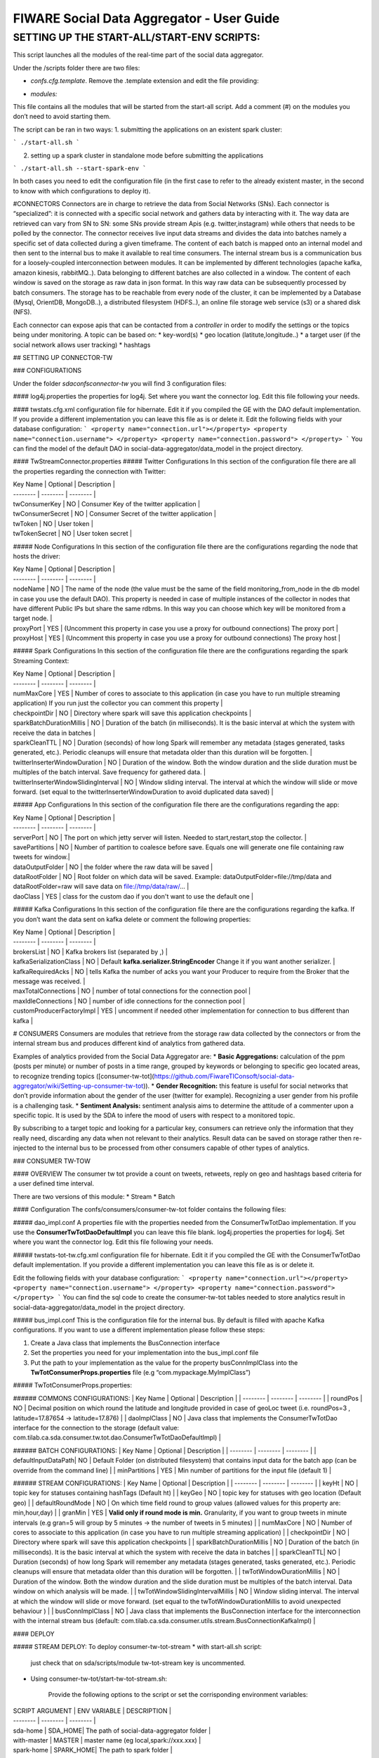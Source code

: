 FIWARE Social Data Aggregator - User Guide
_____________________________________________________________

SETTING UP THE START-ALL/START-ENV SCRIPTS:
==================================

This script launches all the modules of the real-time part of the social data aggregator. 

Under the /scripts folder there are two files:

- *confs.cfg.template*. Remove the .template extension and edit the file providing:

+------------------------+------------+
| Property    |    Description        |
+========================+============+
| SPARK_HOME   | the location of your spark installation|
+------------------------+------------+
| SPARK_MASTER_WEBUI_PORT| port for the web ui       |
+------------------------+------------+
|SPARK_MASTER_IP            | IP of spark master       |
+------------------------+------------+
| SPARK_MASTER_PORT             | spark master port  |
+------------------------+------------+
| SPARK_WORKER_INSTANCES             | number of worker instance per node (default 3)  |
+------------------------+------------+
| SDA_HOME            | (optional) Home of SDA (otherwise will be guessed by the script from the location of the start-all script)        |
+------------------------+------------+


- *modules:*
This file contains all the modules that will be started from the start-all script. 
Add a comment (#) on the modules you don’t need to avoid starting them.

The script can be ran in two ways:
1. submitting the applications on an existent spark cluster:

```
./start-all.sh
``` 

2. setting  up a spark cluster in standalone mode before submitting the applications

```
./start-all.sh --start-spark-env
```

In both cases you need to edit the configuration file (in the first case to refer to the already existent master, in the second to know with which configurations to deploy it).

#CONNECTORS
Connectors are in charge to retrieve the data from Social Networks (SNs). Each connector is “specialized”: it is connected with  a specific social network and gathers data by interacting with it. The way data are retrieved can vary from SN to SN: some SNs provide stream Apis (e.g. twitter,instagram) while others that needs to be polled by the connector. 
The connector receives live input data streams and divides the data into batches namely a specific set of data collected during a given timeframe. The content of each batch is mapped onto an internal model and then sent to the internal bus to make it available to real time consumers.
The internal stream bus is a communication bus for a loosely-coupled interconnection between modules. It can be implemented by different technologies (apache kafka, amazon kinesis, rabbitMQ..).
Data belonging to different batches are also collected in a window. The content of each window is saved on the storage as raw data in json format.  In this way raw data can be subsequently processed by batch consumers. 
The storage has to be reachable from every node of the cluster, it can be implemented by a Database (Mysql, OrientDB, MongoDB..), a distributed filesystem (HDFS..), an online file storage web service (s3) or a shared disk (NFS).

Each connector can expose apis that can be contacted from a *controller* in order to modify the settings or the topics being under monitoring. 
A topic can be based on:
* key-word(s)
* geo location (latitute,longitude..)
* a target user (if the social network allows user tracking)
* hashtags 


## SETTING UP CONNECTOR-TW

### CONFIGURATIONS

Under the folder *sda\confs\connector-tw* you will find 3 configuration files:

#### log4j.properties 
the properties for log4j. Set where you want the connector log. Edit this file following your needs.

#### twstats.cfg.xml
configuration file for hibernate. Edit it if you compiled the GE with the DAO default implementation. If you provide a different implementation you can leave this file as is or delete it.
Edit the following fields with your database configuration:
```
<property name="connection.url"></property>
<property name="connection.username"> </property>
<property name="connection.password"> </property>
```
You can find the model of the default DAO in social-data-aggregator/data_model in the project directory.

#### TwStreamConnector.properties
##### Twitter Configurations
In this section of the configuration file there are all the properties regarding the connection with Twitter:

| Key Name | Optional | Description |
| -------- | -------- | -------- |
| twConsumerKey   | NO   | Consumer Key of the twitter application |
| twConsumerSecret   | NO   | Consumer Secret of the twitter application |
| twToken   | NO   | User token |
| twTokenSecret   | NO   | User token secret |

##### Node Configurations
In this section of the configuration file there are the configurations regarding the node that hosts the driver:

| Key Name | Optional | Description |
| -------- | -------- | -------- |
| nodeName   | NO   | The name of the node (the value must be the same of the field monitoring_from_node in the db model in case you use the default DAO). This property is needed in case of multiple instances of the collector in nodes that have different Public IPs but share the same rdbms. In this way you can choose which key will be monitored from a target node. |
| proxyPort   | YES   | (Uncomment this property in case you use a proxy  for outbound connections) The proxy port |
| proxyHost   | YES   | (Uncomment this property in case you use a proxy  for outbound connections) The proxy host |

##### Spark  Configurations
In this section of the configuration file there are the configurations regarding the spark Streaming Context:

| Key Name | Optional | Description |
| -------- | -------- | -------- |
| numMaxCore   | YES   | Number of cores to associate to this application (in case you have to run multiple streaming application) If you run just the collector you can comment this property |
| checkpointDir   | NO   | Directory where spark will save this application  checkpoints |
| sparkBatchDurationMillis   | NO   | Duration of the batch (in milliseconds). It is the basic interval at which the system with receive the data in batches |
| sparkCleanTTL   | NO   | Duration (seconds) of how long Spark will remember any metadata (stages generated, tasks generated, etc.). Periodic cleanups will ensure that metadata older than this duration will be forgotten. |
| twitterInserterWindowDuration   | NO   | Duration of the window. Both the window duration and the slide duration must be multiples of the batch interval. Save frequency for gathered data. |
| twitterInserterWindowSlidingInterval   | NO   | Window sliding interval. The interval at which the window will slide or move forward. (set equal to the twitterInserterWindowDuration to avoid duplicated data saved) |

##### App Configurations
In this section of the configuration file there are the configurations regarding the app:

| Key Name | Optional | Description |
| -------- | -------- | -------- |
| serverPort   | NO   | The port on which jetty server will listen. Needed to start,restart,stop the collector. |
| savePartitions | NO   | Number of partition to coalesce before save. Equals one will generate one file containing raw tweets for window.|
| dataOutputFolder   | NO   | the folder where the raw data will be saved |
| dataRootFolder  | NO   | Root folder on which data will be saved. Example: dataOutputFolder=file://tmp/data and dataRootFolder=raw will save data on file://tmp/data/raw/... |
| daoClass   | YES   | class for the custom dao if you don't want to use the default one |

##### Kafka Configurations
In this section of the configuration file there are the configurations regarding the kafka. If you don’t want the data sent on kafka delete or comment the following properties:

| Key Name | Optional | Description |
| -------- | -------- | -------- |
| brokersList   | NO   | Kafka brokers list (separated by ,) |
| kafkaSerializationClass  | NO   | Default **kafka.serializer.StringEncoder** Change it if you want another serializer. |
| kafkaRequiredAcks   | NO   | tells Kafka the number of acks you want your Producer to require from the Broker that the message was received. |
| maxTotalConnections   | NO   | number of total connections for the connection pool |
| maxIdleConnections   | NO   | number of idle connections for the connection pool |
| customProducerFactoryImpl   | YES   | uncomment if needed other implementation for connection to bus different than kafka |


# CONSUMERS
Consumers are modules that retrieve from the storage raw data collected by the connectors or from the internal stream bus and produces different kind of analytics from gathered data.

Examples of analytics provided from the Social Data Aggregator are:
* **Basic Aggregations:** calculation of the ppm (posts per minute) or number of posts in a time range, grouped by keywords or belonging to specific geo located areas, to recognize trending topics ([consumer-tw-tot](https://github.com/FiwareTIConsoft/social-data-aggregator/wiki/Setting-up-consumer-tw-tot)).
* **Gender Recognition:** this feature is useful for social networks that don’t provide information about the gender of the user (twitter for example). Recognizing a user gender from his profile is a challenging task.
* **Sentiment Analysis:** sentiment analysis aims to determine the attitude of a commenter upon a specific topic. It is used by the SDA to infere the mood of users with respect to a monitored topic. 

By subscribing to a target topic and looking for a particular key, consumers can retrieve only the information that they really need, discarding any data when not relevant to their analytics. Result data can be saved on storage rather then re-injected to the internal bus to be processed from other consumers capable of other types of analytics. 


### CONSUMER TW-TOW

#### OVERVIEW
The consumer tw tot provide a count on tweets, retweets, reply  on geo and hashtags based criteria for a user defined time interval. 

There are two versions of this module:
* Stream
* Batch

#### Configuration
The confs/consumers/consumer-tw-tot folder contains the following files:

##### dao_impl.conf
A properties file with the properties needed from the ConsumerTwTotDao implementation. If you use the **ConsumerTwTotDaoDefaultImpl** you can leave this file blank.
log4j.properties
the properties for log4j. Set where you want the connector log. Edit this file following your needs.

##### twstats-tot-tw.cfg.xml
configuration file for hibernate. Edit it if you compiled the GE with the ConsumerTwTotDao default implementation. If you provide a different implementation you can leave this file as is or delete it.

Edit the following fields with your database configuration:
```
<property name="connection.url"></property>
<property name="connection.username"> </property>
<property name="connection.password"> </property>
```
You can find the sql code to create the consumer-tw-tot tables needed to store analytics result  in social-data-aggregator/data_model in the project directory. 

##### bus_impl.conf
This is the configuration file for the internal bus. By default is filled with apache Kafka configurations. If you want to use a different implementation please follow these steps:

1. Create a Java class that  implements the BusConnection interface
2. Set the properties you need for your implementation into the bus_impl.conf file
3. Put the path to your implementation as the value for the property busConnImplClass into the **TwTotConsumerProps.properties** file (e.g “com.mypackage.MyImplClass”)

##### TwTotConsumerProps.properties:

###### COMMONS CONFIGURATIONS:
| Key Name | Optional | Description |
| -------- | -------- | -------- |
| roundPos | NO   | Decimal position on which round the latitude and longitude provided in case of geoLoc tweet (i.e. roundPos=3 , latitude=17.87654 -> latitude=17.876) |
| daoImplClass | NO   | Java class that implements the ConsumerTwTotDao interface for the connection to the storage (default value: com.tilab.ca.sda.consumer.tw.tot.dao.ConsumerTwTotDaoDefaultImpl) |

###### BATCH CONFIGURATIONS:
| Key Name | Optional | Description |
| -------- | -------- | -------- |
| defaultInputDataPath| NO   | Default Folder (on distributed filesystem) that contains input data for the batch app (can be override from the command line) |
| minPartitions | YES   | Min number of partitions for the input file (default 1) |

###### STREAM CONFIGURATIONS:
| Key Name | Optional | Description |
| -------- | -------- | -------- |
| keyHt | NO   | topic key for statuses containing  hashTags (Default ht) |
| keyGeo | NO   | topic key for statuses with geo location (Default geo) |
| defaultRoundMode | NO   | On which time field round to group values (allowed values for this property are: min,hour,day) |
| granMin | YES | **Valid only if round mode is min.** Granularity, if you want to group tweets in minute intervals (e.g gran=5 will group by 5 minutes -> the number of tweets in 5 minutes) |
| numMaxCore | NO   | Number of cores to associate to this application (in case you have to run multiple streaming application) |
| checkpointDir | NO   | Directory where spark will save this application  checkpoints |
| sparkBatchDurationMillis | NO   | Duration of the batch (in milliseconds). It is the basic interval at which the system with receive the data in batches |
| sparkCleanTTL| NO   | Duration (seconds) of how long Spark will remember any metadata (stages generated, tasks generated, etc.). Periodic cleanups will ensure that metadata older than this duration will be forgotten. |
| twTotWindowDurationMillis | NO   | Duration of the window. Both the window duration and the slide duration must be multiples of the batch interval. Data window on which analysis will be made. |
| twTotWindowSlidingIntervalMillis | NO   | Window sliding interval. The interval at which the window will slide or move forward. (set equal to the twTotWindowDurationMillis to avoid unexpected behaviour ) |
| busConnImplClass | NO   | Java class that implements the BusConnection interface for the interconnection with the internal stream bus (default: com.tilab.ca.sda.consumer.utils.stream.BusConnectionKafkaImpl) |

#### DEPLOY

##### STREAM DEPLOY:
To deploy consumer-tw-tot-stream 
* with start-all.sh script:
  just check that on sda/scripts/module tw-tot-stream key is uncommented.

* Using consumer-tw-tot/start-tw-tot-stream.sh:

    Provide the following options to the script or set the corrisponding environment variables:

| SCRIPT ARGUMENT | ENV VARIABLE | DESCRIPTION |
| -------- | -------- | -------- |
| sda-home | SDA_HOME| The path of social-data-aggregator folder |
| with-master | MASTER | master name (eg local,spark://xxx.xxx) |
| spark-home | SPARK_HOME| The path to spark folder |

##### BATCH DEPLOY:
In order to run consumer-tw-tot batch analytics start the shell script under the folder sda/scripts/consumer-tw-tot/start-tw-tot-batch.sh after providing the following settings:

* on sda/scripts/consumer-tw-tot/consumer-tw-tot-confs.cfg set the following properties:

|KEY NAME | DESCRIPTION |
| -------- | -------- | 
| MASTER | Spark master address (spark://MASTER_IP:MASTER_PORT) or local  |
| SPARK_HOME | absolute path to spark home |
| INPUT_DATA_PATH |  Default input data path (where raw data,  on which analysis have to be done, are stored) |

* **start-tw-tot-batch.sh** script:

```./start-tw-tot-batch.sh --help ```

###### OPTIONS:

|OPTION NAME | DESCRIPTION |
| -------- | -------- | 
| from | time from which you want to start the analysis (ISO8601 format) e.g 2015-02-18T17:00:00+01  |
| to | time to which you want to stop the analysis (ISO8601 format) e.g 2015-02-28T17:00:00+01 |
| roundMode | define the round mode on the creation time. Possible options are: <ul><li><b>min:</b>round on minute</li><li><b>hour:</b>round on hour</li><li><b>day:</b>round on day</li></ul> |
| granMin |  **valid only if round mode is min.** Granularity,if you want to group in minute intervals (e.g gran=5 will group by 5 minutes -> the number of tweets in 5 minutes) |


### Consumer GRA (Gender Recognition Algorithm)

#### Introduction 
On Twitter the information about user gender is not specified. Nonetheless, it is interesting having such an information for analytics purposes (e.g. for marketing research or having a clue if a target event was more interesting for male or for female users could be very useful). Providing support to business analytics is the reason why of our work:  the development of a gender recognition algorithm (GRA) whose purpose is to classify the gender of twitter users.

For information on how the algorithm works and results achieved check the document on **/documents/GenderRecognitionAlgorithmGRA.pdf**

This consumer provides the information about gender on the aggregate information about tweet count (e.g 10 tweets made by males, 2 retweet made by females and so on).

There are two versions of this component:
* Stream
* Batch

Both modules are based on a core module which aim is to classify the gender of a twitter user from his profile information. 
The Gender Recognition Algorithm contains 3 sub algorithms:

##### name/screenName recognition
This sub algorithm expects key/value pairs in the form of name/gender. In its default implementation the module loads a file in the confs/consumers/consumer-gra folder called **names_gender.txt**.
This file contains the key/value pairs in the following format:
```
name,gender
```
using comma as field separator. There are already some keys with the related gender.

The user can change the default implementation by implementing the interface NamesGenderMap.
Then in GraConsumer.properties the property namesGenderMapImplClass has to be valorized with the qualified name of the new implementation.
If the new implementation need some properties (for example db connection url) these can be added into the file 
*names_gender_mapping_impl.conf* in the form of key/value pairs.


##### recognize gender from profile description and colors

These two sub modules use internally a classifier. The classifier class must implement the MlModel interface providing an initialization method to train the classifier and a predict method to classify the gender of the target user providing a sparse vector of features.
GRA core provides an implementation of MlModel with Naive Bayes with the class NBModel. The user anyway is free to change this implementation with a custom one implementing a different classifier. 
You can link the new implementation by edit *coloursModelImplClass* and *descrModelImplClass* properties in **GraConsumer.properties** file.


##### recognize gender from profile description

###### Create the training set and save it in LIBSVM format
Create a file containing training data with the following format:

```
<gender>FS<user profile description>

e.g.
m,the pen is on the table
```
where FS is the field separator. Then run the python script (located in $SDA_HOME/sda-tools/python_scripts/sda_gra_tools/gra_usr_descr.py) that convert the training set in libsvm format (that will be used afterwards to feed the description gender classifier of GRA core):

```
$SPARK_HOME/bin/spark-submit --master local[*] gra_usr_descr.py --i <training data location> --algo tf 
```
Where the algo option can be *tf* for term frequency algorithm or *tf-idf* for term frequency–inverse document frequency. 
**Remember to use *tf* algorithm to use this file for training in gra core even if you decide to apply tf-idf algorithm since the tfidf occurrencies will be calculated from gra description module. Use *tf-idf* in that case could lead to erroneous predictions.**

Below an example of the output file in libsvm format:

```
0 14955:1 16284:1 61154:1 86485:1 108074:1 168298:1 224032:1 228823:1 238246:1
0 228:1 6293:1 31852:1 66186:1 103560:1 109452:1 116014:1 132917:1 177241:1 194778:1 200529:1 222879:1
0 50892:1 57911:1 140459:1 143926:1 198102:1 226265:1 246321:1 256253:1
1 84172:1 101480:1 168384:1 212544:1 252792:1
1 2091:1 33157:1 35412:1 39705:1 57535:1 70700:1 76150:1 92249:1 96011:1 104809:1 124240:1 127061:1 207234:1 249431:3
```

##### recognize gender from profile color

###### Create the training set and save it in LIBSVM format
Create a file containing training data with the following format:

```
<gender>FS<profileBackgroundColor>FS<profileTextColor>FS<profileLinkColor>FS<profileSidebarFillColor>FS<profileSidebarBorderColor>

e.g.

m,9AE4E8,030202,0D0808,949B84,949B84
```
where FS is the field separator(, in the example). 
Then run the python script (located in $SDA_HOME/sda-tools/python_scripts/sda_gra_tools/gra_usr_color.py) that convert the training set in libsvm format (that will be used afterwards to feed the color gender classifier of GRA core):

```
$SPARK_HOME/bin/spark-submit --master local[*] gra_usr_color.py --i <training data location> --numcols 4 --nbits 9 --fdc
```
where:
- *numcols* is the number of profile colors to consider (over the 5 profile colors)
- *nbits* is the number of bits to which each color has to be scaled (for example from 24 to 9 bits in total -> 3 bits for each channel RGB)
- *fdc* (filter default colors): set this option if you want to filter twitter default colors configuration from the training set 

Below an example of the output file in libsvm format (4 colors and 9 bits mapping):

```
0 1:1 8:1 234:1 445:1
0 1:1 445:1 481:1 512:1
0 1:2 8:1 445:1
0 148:1 284:1 365:1 373:1
0 74:1 154:1 303:1 375:1
0 1:1 74:1 102:1 311:1
0 1:1 66:1 147:1 302:1
```

#### GRA properties configurations

| Property | Optional | Default| Description |
| -------- | -------- | -------- |-------- |
| coloursModelImplClass| YES | com.tilab.ca.sda.gra_core.ml.NBModel | class that implements the classificator for predictions from profile colours (Default implementation uses Naive Bayes classifier) |
| colorAlgoReductionNumBits| YES | 9 | number of bits to which scale each profile color (from 24 original bits). It determines the number of features in input for color classification algorithm|
| colorAlgoNumColorsToConsider| YES | 4 | The number of profile colors to consider (5 means all colors,1 just profile background color) |
| descrModelImplClass | YES | com.tilab.ca.sda.gra_core.ml.NBModel | class that implements the classificator for predictions from profile description (Default implementation uses Naive Bayes classifier) |
| featureExtractionClassImpl| YES | com.tilab.ca.sda.gra_core.ml.FeaturesExtractionTFIDF | class that implements the feature extraction module. Two implementation are available: *FeaturesExtractionTF*,that implements Term frequency algorithm, and *FeaturesExtractionTFIDF* (Read https://en.wikipedia.org/wiki/Tf–idf for more information)|
| namesGenderMapImplClass| YES | com.tilab.ca.sda.gra_core.components.NamesGenderMapDefaultImpl | class that map keywords (person name or keywords to recognize pages e.g news) to gender (Default implementation is an in-memory hash map name/gender). Data for default implementation are stored under GRA configuration folder |
| trainingFilesPath| NO | - | Path where are stored GRA training files to feed classifiers (colors and descr). Use a distributed filesystem path to avoid undesidered behaviours|

#### SETTING UP CONSUMER GRA

##### OVERVIEW
The consumer gra provides a per gender count on tweets, retweets, reply  on geo and hashtags based criteria for a user defined time interval. 
There are two versions of this module:
* Stream
* Batch

##### Configuration
The confs/consumers/consumer-gra folder contains the following files:

##### dao_impl.conf
A properties file with the properties needed from the GraConsumerDao implementation. If you use the **GraConsumerDaoFileImpl** you need to provide a path on which save the data by editing the property *graOutputFilesPath*.
If you prefere to save data on db there is a built in class implementation to save on dbms called *GraConsumerDaoHibImpl*. To switch to this implementation you need to edit the property *daoImplClass* on *GraConsumer.properties* file. In this case the *dao_impl.conf* file can be left blank but some configurations are needed on

##### gender-consumer-tw.cfg.xml

This file contains the configurations (connection url,username,password...) needed from *GraConsumerDaoHibImpl* to work properly.

```
<property name="connection.url">jdbc:mysql://localhost/twstats</property>

        <property name="connection.username"></property>

        <property name="connection.password"></property>



        <property name="connection.driver_class">com.mysql.jdbc.Driver</property>

        <property name="hibernate.dialect">org.hibernate.dialect.MySQLDialect</property>

        <property name="current_session_context_class">thread</property>

        <property name="transaction.factory_class">org.hibernate.transaction.JDBCTransactionFactory</property>
```
You can find the sql code to create the consumer-gra tables needed to store analytics result  in social-data-aggregator/data_model in the project directory. 

##### log4j.properties
the properties for log4j. Set where you want the connector log. Edit this file following your needs.

##### bus_impl.conf
This is the configuration file for the internal bus. By default is filled with apache Kafka configurations. If you want to use a different implementation please follow these steps:

1. Create a Java class that  implements the BusConnection interface
2. Set the properties you need for your implementation into the bus_impl.conf file
3. Put the path to your implementation as the value for the property busConnImplClass into the **GraConsumer.properties** file (e.g “com.mypackage.MyImplClass”)

##### GraConsumer.properties:

###### Common configurations
| Key Name | Optional | Description |
| -------- | -------- | -------- |
| roundPos | NO   | Decimal position on which round the latitude and longitude provided in case of geoLoc tweet (i.e. roundPos=3 , latitude=17.87654 -> latitude=17.876) |
| daoImplClass | NO   | Java class that implements the ConsumerTwTotDao interface for the connection to the storage (default value: com.tilab.ca.sda.gra_consumer_dao.GraConsumerDaoFileImpl) |

###### GRA Configurations
For GRA configurations please follow the guidelines provided on wiki page **Consumer GRA**.

###### STREAM CONFIGURATIONS:

| Key Name | Optional | Description |
| -------- | -------- | -------- |
| keyRaw | NO   | topic key for statuses raw (tweets as sent from twitter)|
| defaultRoundMode | NO   | On which time field round to group values (allowed values for this property are: min,hour,day) |
| granMin | NO | Granularity in minutes (has to be the equivalent in minutes of the window duration) |
| numMaxCore | NO   | Number of cores to associate to this application (in case you have to run multiple streaming application) |
| checkpointDir | NO   | Directory where spark will save this application  checkpoints |
| sparkBatchDurationMillis | NO   | Duration of the batch (in milliseconds). It is the basic interval at which the system with receive the data in batches |
| sparkCleanTTL| NO   | Duration (seconds) of how long Spark will remember any metadata (stages generated, tasks generated, etc.). Periodic cleanups will ensure that metadata older than this duration will be forgotten. |
| twTotWindowDurationMillis | NO   | Duration of the window. Both the window duration and the slide duration must be multiples of the batch interval. Data window on which analysis will be made. |
| twTotWindowSlidingIntervalMillis | NO   | Window sliding interval. The interval at which the window will slide or move forward. (set equal to the twTotWindowDurationMillis to avoid unexpected behaviour ) |
| busConnImplClass | NO   | Java class that implements the BusConnection interface for the interconnection with the internal stream bus (default: com.tilab.ca.sda.consumer.utils.stream.BusConnectionKafkaImpl) |

#### Consumer GRA deploy

##### STREAM DEPLOY:
To deploy consumer-gra-stream 
* with start-all.sh script:
  just check that on sda/scripts/module gra key is uncommented.

* Using gra/start-gra-stream.sh:
    Provide the following options to the script or set the corrisponding environment variables:

| SCRIPT ARGUMENT | ENV VARIABLE | DESCRIPTION |
| -------- | -------- | -------- |
| sda-home | SDA_HOME| The path of social-data-aggregator folder |
| with-master | MASTER | master name (eg local,spark://xxx.xxx) |
| spark-home | SPARK_HOME| The path to spark folder |

##### BATCH DEPLOY:
In order to run consumer-gra batch analytics start the shell script under the folder sda/scripts/consumer-gra/start-gra-batch.sh after providing the following settings:

1. on sda/scripts/consumer-gra/consumer-gra-confs.cfg set the following properties:

|KEY NAME | DESCRIPTION |
| -------- | -------- | 
| MASTER | Spark master address (spark://MASTER_IP:MASTER_PORT) or local  |
| SPARK_HOME | absolute path to spark home |
| INPUT_DATA_PATH |  Default input data path (where raw data,  on which analysis have to be done, are stored) |

2. **start-gra-batch.sh** script:

```./start-gra-batch.sh --help ```

##### OPTIONS:

|OPTION NAME | DESCRIPTION |
| -------- | -------- | 
| from | time from which you want to start the analysis (ISO8601 format) e.g 2015-02-18T17:00:00+01  |
| to | time to which you want to stop the analysis (ISO8601 format) e.g 2015-02-28T17:00:00+01 |
| roundMode | define the round mode on the creation time. Possible options are: <ul><li><b>min:</b>round on minute</li> <li><b>hour:</b>round on hour</li> <li><b>day:</b>round on day</li></ul> |
| granMin |  **valid only if round mode is min.** Granularity,if you want to group in minute intervals (e.g gran=5 will group by 5 minutes -> the number of tweets in 5 minutes) |
| I| Override the default input data path (the source where to read input data |
